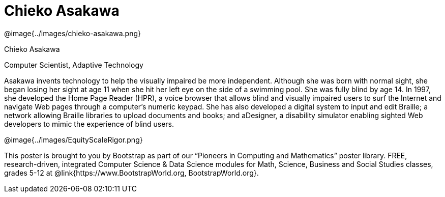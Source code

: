 = Chieko Asakawa

++++
<style>
@import url("../../../lib/pioneers.css");
</style>
++++

[.posterImage]
@image{../images/chieko-asakawa.png}

[.name]
Chieko Asakawa

[.title]
Computer Scientist, Adaptive Technology

[.text]
Asakawa invents technology to help the visually impaired be more independent. Although she was born with normal sight, she began losing her sight at age 11 when she hit her left eye on the side of a swimming pool. She was fully blind by age 14. In 1997, she developed the Home Page Reader (HPR), a voice browser that allows blind and visually impaired users to surf the Internet and navigate Web pages through a computer's numeric keypad. She has also developed a  digital system to input and edit Braille; a network allowing Braille libraries to upload documents and books; and aDesigner, a disability simulator enabling sighted Web developers to mimic the experience of blind users.

[.footer]
--
@image{../images/EquityScaleRigor.png}

This poster is brought to you by Bootstrap as part of our “Pioneers in Computing and Mathematics” poster library. FREE, research-driven, integrated Computer Science & Data Science modules for Math, Science, Business and Social Studies classes, grades 5-12 at @link{https://www.BootstrapWorld.org, BootstrapWorld.org}.
--
